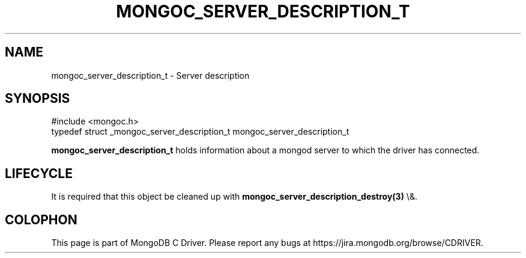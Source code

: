 .\" This manpage is Copyright (C) 2016 MongoDB, Inc.
.\" 
.\" Permission is granted to copy, distribute and/or modify this document
.\" under the terms of the GNU Free Documentation License, Version 1.3
.\" or any later version published by the Free Software Foundation;
.\" with no Invariant Sections, no Front-Cover Texts, and no Back-Cover Texts.
.\" A copy of the license is included in the section entitled "GNU
.\" Free Documentation License".
.\" 
.TH "MONGOC_SERVER_DESCRIPTION_T" "3" "2016\(hy03\(hy30" "MongoDB C Driver"
.SH NAME
mongoc_server_description_t \- Server description
.SH "SYNOPSIS"

.nf
.nf
#include <mongoc.h>
typedef struct _mongoc_server_description_t mongoc_server_description_t
.fi
.fi

.B mongoc_server_description_t
holds information about a mongod server to which the driver has connected.

.SH "LIFECYCLE"

It is required that this object be cleaned up with
.B mongoc_server_description_destroy(3)
\e&.


.B
.SH COLOPHON
This page is part of MongoDB C Driver.
Please report any bugs at https://jira.mongodb.org/browse/CDRIVER.